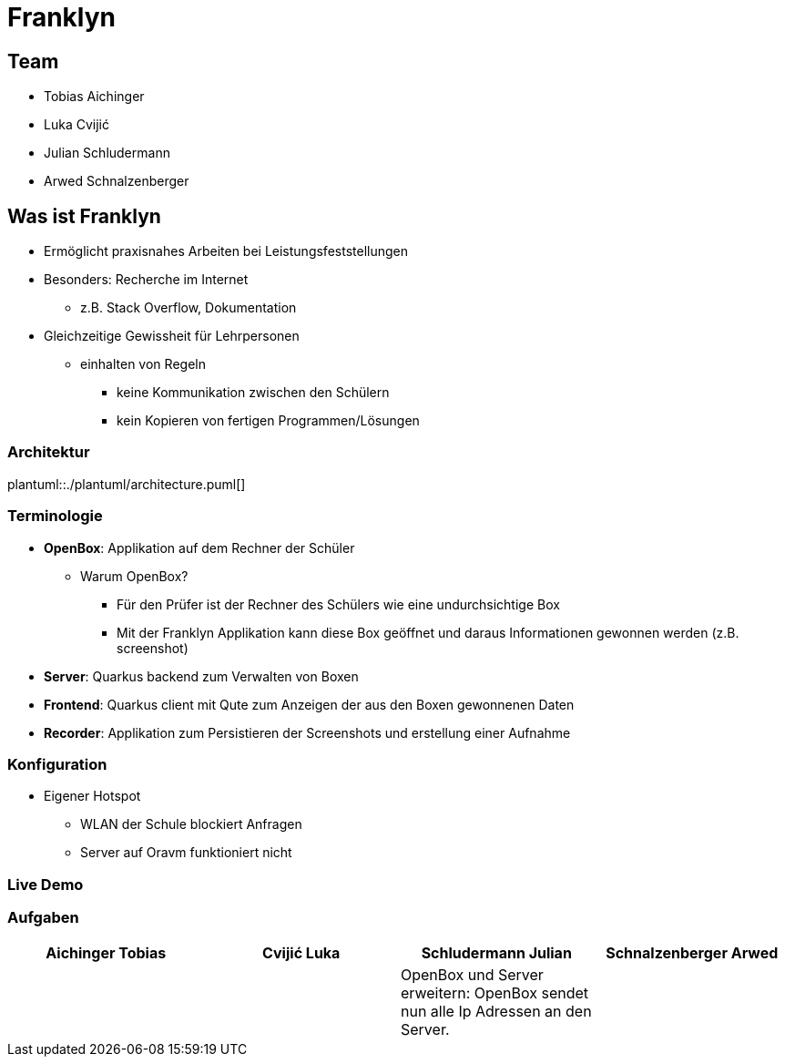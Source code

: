 = Franklyn
:revealjs_theme: white
:customcss: css/presentation.css
ifndef::imagesdir[:imagesdir: ../images]

[.font-xx-large]
== Team
* Tobias Aichinger
* Luka Cvijić
* Julian Schludermann
* Arwed Schnalzenberger

[.font-xx-large]
== Was ist Franklyn
* Ermöglicht praxisnahes Arbeiten bei Leistungsfeststellungen
* Besonders: Recherche im Internet
** z.B. Stack Overflow, Dokumentation
* Gleichzeitige Gewissheit für Lehrpersonen
** einhalten von Regeln
*** keine Kommunikation zwischen den Schülern
*** kein Kopieren von fertigen Programmen/Lösungen

=== Architektur
plantuml::./plantuml/architecture.puml[]

[.font-xx-large]
=== [.margin-b-10]#Terminologie#
* *OpenBox*: Applikation auf dem Rechner der Schüler
** Warum OpenBox?
*** Für den Prüfer ist der Rechner des Schülers wie eine undurchsichtige Box
*** Mit der Franklyn Applikation kann diese Box geöffnet und daraus Informationen gewonnen werden (z.B. screenshot)
* *Server*: Quarkus backend zum Verwalten von Boxen
* *Frontend*: Quarkus client mit Qute zum Anzeigen der aus den Boxen gewonnenen Daten
* *Recorder*: Applikation zum Persistieren der Screenshots und erstellung einer Aufnahme

=== Konfiguration
* Eigener Hotspot
** WLAN der Schule blockiert Anfragen
** Server auf Oravm funktioniert nicht

=== Live Demo

[.font-x-large]
=== [.margin-b-10]#Aufgaben#
[cols=4*,options=header]
|===
| Aichinger Tobias
| Cvijić Luka
| Schludermann Julian
| Schnalzenberger Arwed

|
|
| OpenBox und Server erweitern: OpenBox sendet nun alle Ip Adressen an den Server.
|
|===